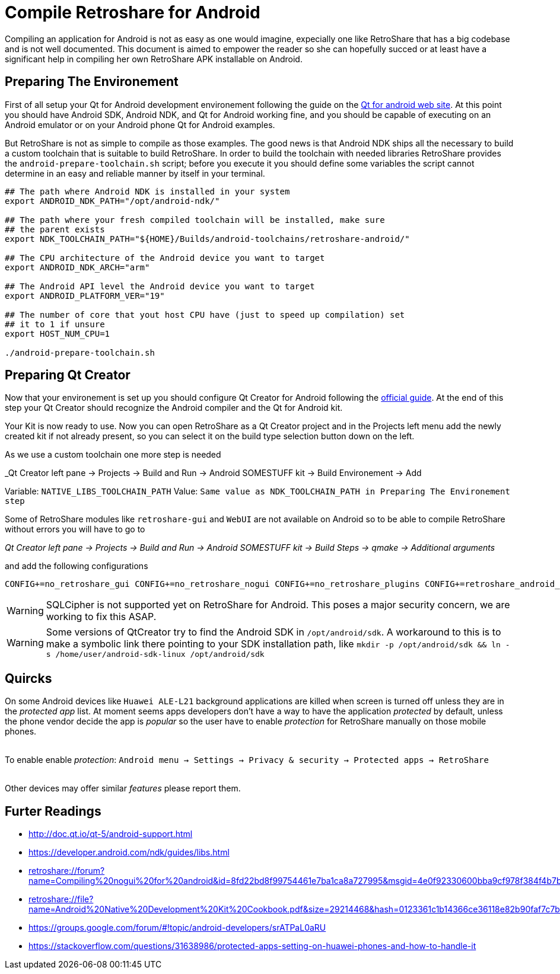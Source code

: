Compile Retroshare for Android
==============================

Compiling an application for Android is not as easy as one would imagine,
expecially one like RetroShare that has a big codebase and is not well
documented. This document is aimed to empower the reader so she can hopefully
succed or at least have a significant help in compiling her own RetroShare APK
installable on Android.


== Preparing The Environement

First of all setup your Qt for Android development environement following the
guide on the link:http://doc.qt.io/qt-5/androidgs.html[Qt for android web site].
At this point you should have Android SDK, Android NDK, and Qt for Android
working fine, and you should be capable of executing on an Android emulator or
on your Android phone Qt for Android examples.

But RetroShare is not as simple to compile as those examples. The good news is
that Android NDK ships all the necessary to build a custom toolchain that is
suitable to build RetroShare.
In order to build the toolchain with needed libraries RetroShare provides the
+android-prepare-toolchain.sh+ script; before you execute it you should define
some variables the script cannot determine in an easy and reliable manner by
itself in your terminal.

[source,bash]
-------------------------------------------------------------------------------
## The path where Android NDK is installed in your system
export ANDROID_NDK_PATH="/opt/android-ndk/"

## The path where your fresh compiled toolchain will be installed, make sure
## the parent exists
export NDK_TOOLCHAIN_PATH="${HOME}/Builds/android-toolchains/retroshare-android/"

## The CPU architecture of the Android device you want to target
export ANDROID_NDK_ARCH="arm"

## The Android API level the Android device you want to target
export ANDROID_PLATFORM_VER="19"

## The number of core that yout host CPU have (just to speed up compilation) set
## it to 1 if unsure
export HOST_NUM_CPU=1

./android-prepare-toolchain.sh
-------------------------------------------------------------------------------

== Preparing Qt Creator

Now that your environement is set up you should configure Qt Creator for Android
following the
link:http://doc.qt.io/qtcreator/creator-developing-android.html[official guide].
At the end of this step your Qt Creator should recognize the Android compiler
and the Qt for Android kit.

Your Kit is now ready to use. Now you can open RetroShare as a Qt Creator
project and in the Projects left menu add the newly created kit if not already
present, so you can select it on the build type selection button down on the
left.

As we use a custom toolchain one more step is needed +

_Qt Creator left pane -> Projects -> Build and Run -> Android SOMESTUFF kit ->
Build Environement -> Add

Variable: +NATIVE_LIBS_TOOLCHAIN_PATH+
Value: +Same value as NDK_TOOLCHAIN_PATH in Preparing The Environement step+

Some of RetroShare modules like +retroshare-gui+ and +WebUI+ are not available
on Android so to be able to compile RetroShare without errors you will have to
go to +

_Qt Creator left pane -> Projects -> Build and Run -> Android SOMESTUFF kit ->
Build Steps -> qmake -> Additional arguments_

and add the following configurations

[source,makefile]
-------------------------------------------------------------------------------
CONFIG+=no_retroshare_gui CONFIG+=no_retroshare_nogui CONFIG+=no_retroshare_plugins CONFIG+=retroshare_android_service CONFIG+=libresapilocalserver CONFIG+=no_libresapihttpserver CONFIG+=retroshare_qml_app
-------------------------------------------------------------------------------

WARNING: SQLCipher is not supported yet on RetroShare for Android. This poses a
major security concern, we are working to fix this ASAP.

WARNING: Some versions of QtCreator try to find the Android SDK in
+/opt/android/sdk+. A workaround to this is to make a symbolic link there
pointing to your SDK installation path, like
+mkdir -p /opt/android/sdk && ln -s /home/user/android-sdk-linux
/opt/android/sdk+

== Quircks

On some Android devices like +Huawei ALE-L21+ background applications are
killed when screen is turned off unless they are in the _protected app_ list.
At moment seems apps developers don't have a way to have the application
_protected_ by default, unless the phone vendor decide the app is _popular_ so
the user have to enable _protection_ for RetroShare manually on those mobile
phones. +

{empty} +
To enable enable _protection_: +Android menu -> Settings -> Privacy & security 
-> Protected apps -> RetroShare+ +
{empty} +

Other devices may offer similar _features_ please report them.


== Furter Readings

- link:http://doc.qt.io/qt-5/android-support.html[]
- link:https://developer.android.com/ndk/guides/libs.html[]
- link:retroshare://forum?name=Compiling%20nogui%20for%20android&id=8fd22bd8f99754461e7ba1ca8a727995&msgid=4e0f92330600bba9cf978f384f4b7b2f2ca64eff[]
- link:retroshare://file?name=Android%20Native%20Development%20Kit%20Cookbook.pdf&size=29214468&hash=0123361c1b14366ce36118e82b90faf7c7b1b136[]
- link:https://groups.google.com/forum/#!topic/android-developers/srATPaL0aRU[]
- link:https://stackoverflow.com/questions/31638986/protected-apps-setting-on-huawei-phones-and-how-to-handle-it[]

